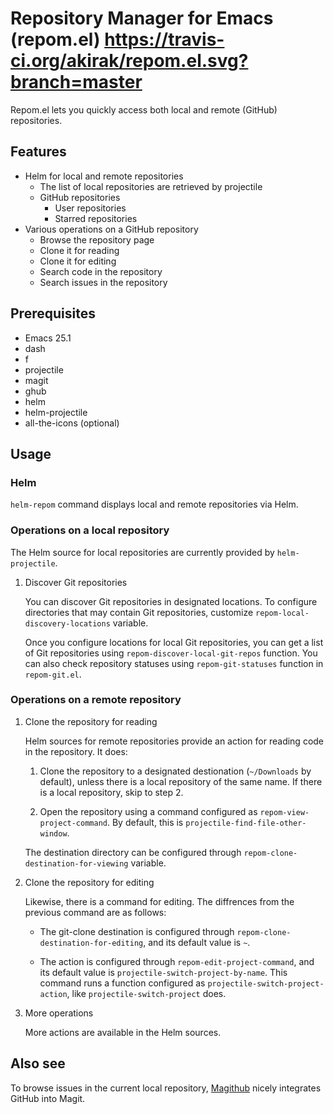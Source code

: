 * Repository Manager for Emacs (repom.el) [[https://travis-ci.org/akirak/repom.el.svg?branch=master]]
Repom.el lets you quickly access both local and remote (GitHub) repositories.
** Features
- Helm for local and remote repositories
  - The list of local repositories are retrieved by projectile
  - GitHub repositories
    - User repositories
    - Starred repositories
- Various operations on a GitHub repository
  - Browse the repository page
  - Clone it for reading
  - Clone it for editing
  - Search code in the repository
  - Search issues in the repository
** Prerequisites
- Emacs 25.1
- dash
- f
- projectile
- magit
- ghub
- helm
- helm-projectile
- all-the-icons (optional)
** Usage
*** Helm
=helm-repom= command displays local and remote repositories via Helm.
*** Operations on a local repository
The Helm source for local repositories are currently provided by =helm-projectile=.
**** Discover Git repositories
You can discover Git repositories in designated locations. To configure directories that may contain Git repositories, customize =repom-local-discovery-locations= variable.

Once you configure locations for local Git repositories, you can get a list of Git repositories using =repom-discover-local-git-repos= function. You can also check repository statuses using =repom-git-statuses= function in =repom-git.el=.
*** Operations on a remote repository
**** Clone the repository for reading
Helm sources for remote repositories provide an action for reading code in the repository. It does:

1. Clone the repository to a designated destionation (=~/Downloads= by default), unless there is a local repository of the same name. If there is a local repository, skip to step 2.

2. Open the repository using a command configured as =repom-view-project-command=. By default, this is =projectile-find-file-other-window=.

The destination directory can be configured through =repom-clone-destination-for-viewing= variable.
**** Clone the repository for editing
Likewise, there is a command for editing. The diffrences from the previous command are as follows:

- The git-clone destination is configured through =repom-clone-destination-for-editing=, and its default value is =~=.

- The action is configured through =repom-edit-project-command=, and its default value is =projectile-switch-project-by-name=. This command runs a function configured as =projectile-switch-project-action=, like =projectile-switch-project= does.

**** More operations
More actions are available in the Helm sources.
** Also see
To browse issues in the current local repository, [[https://github.com/vermiculus/magithub][Magithub]] nicely integrates GitHub into Magit.
